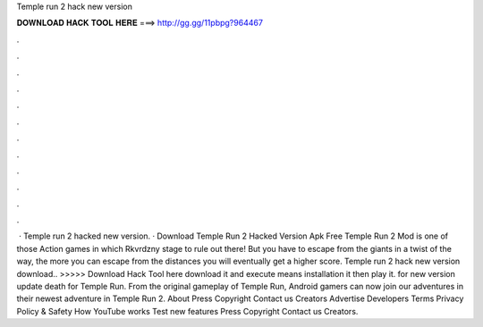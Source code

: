 Temple run 2 hack new version

𝐃𝐎𝐖𝐍𝐋𝐎𝐀𝐃 𝐇𝐀𝐂𝐊 𝐓𝐎𝐎𝐋 𝐇𝐄𝐑𝐄 ===> http://gg.gg/11pbpg?964467

.

.

.

.

.

.

.

.

.

.

.

.

 · Temple run 2 hacked new version. · Download Temple Run 2 Hacked Version Apk Free Temple Run 2 Mod is one of those Action games in which Rkvrdzny stage to rule out there! But you have to escape from the giants in a twist of the way, the more you can escape from the distances you will eventually get a higher score. Temple run 2 hack new version download.. >>>>> Download Hack Tool here download it and execute means installation it then play it. for new version update death for  Temple Run. From the original gameplay of Temple Run, Android gamers can now join our adventures in their newest adventure in Temple Run 2. About Press Copyright Contact us Creators Advertise Developers Terms Privacy Policy & Safety How YouTube works Test new features Press Copyright Contact us Creators.